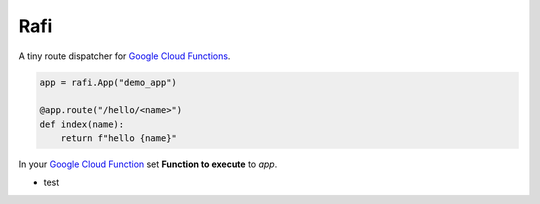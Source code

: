 Rafi
====

A tiny route dispatcher for `Google Cloud Functions`_.

.. code-block:: python

  app = rafi.App("demo_app")

  @app.route("/hello/<name>")
  def index(name):
      return f"hello {name}"

In your `Google Cloud Function`__ set **Function to execute** to `app`.

.. _Google Cloud Functions: https://cloud.google.com/functions/
__ `Google Cloud Functions`_

- test
